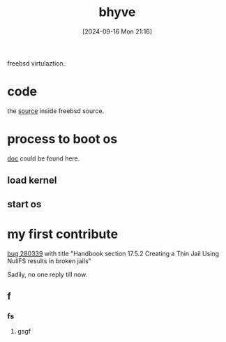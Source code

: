 
#+title:      bhyve
#+date:       [2024-09-16 Mon 21:16]
#+filetags:   :freebsd:
#+identifier: 20240916T211626

freebsd virtulaztion.

* code

the [[https://github.com/freebsd/freebsd-src/tree/main/usr.sbin/bhyve][source]] inside freebsd source.

* process to boot os

[[https://docs.freebsd.org/en/books/handbook/virtualization/#virtualization-host-bhyve][doc]] could be found here.

** load kernel
** start os

* my first contribute

[[https://bugs.freebsd.org/bugzilla/show_bug.cgi?id=280339][bug 280339]] with title "Handbook section 17.5.2 Creating a Thin Jail Using NullFS results in broken jails"

Sadily, no one reply till now.

** f

*** fs

**** gsgf
